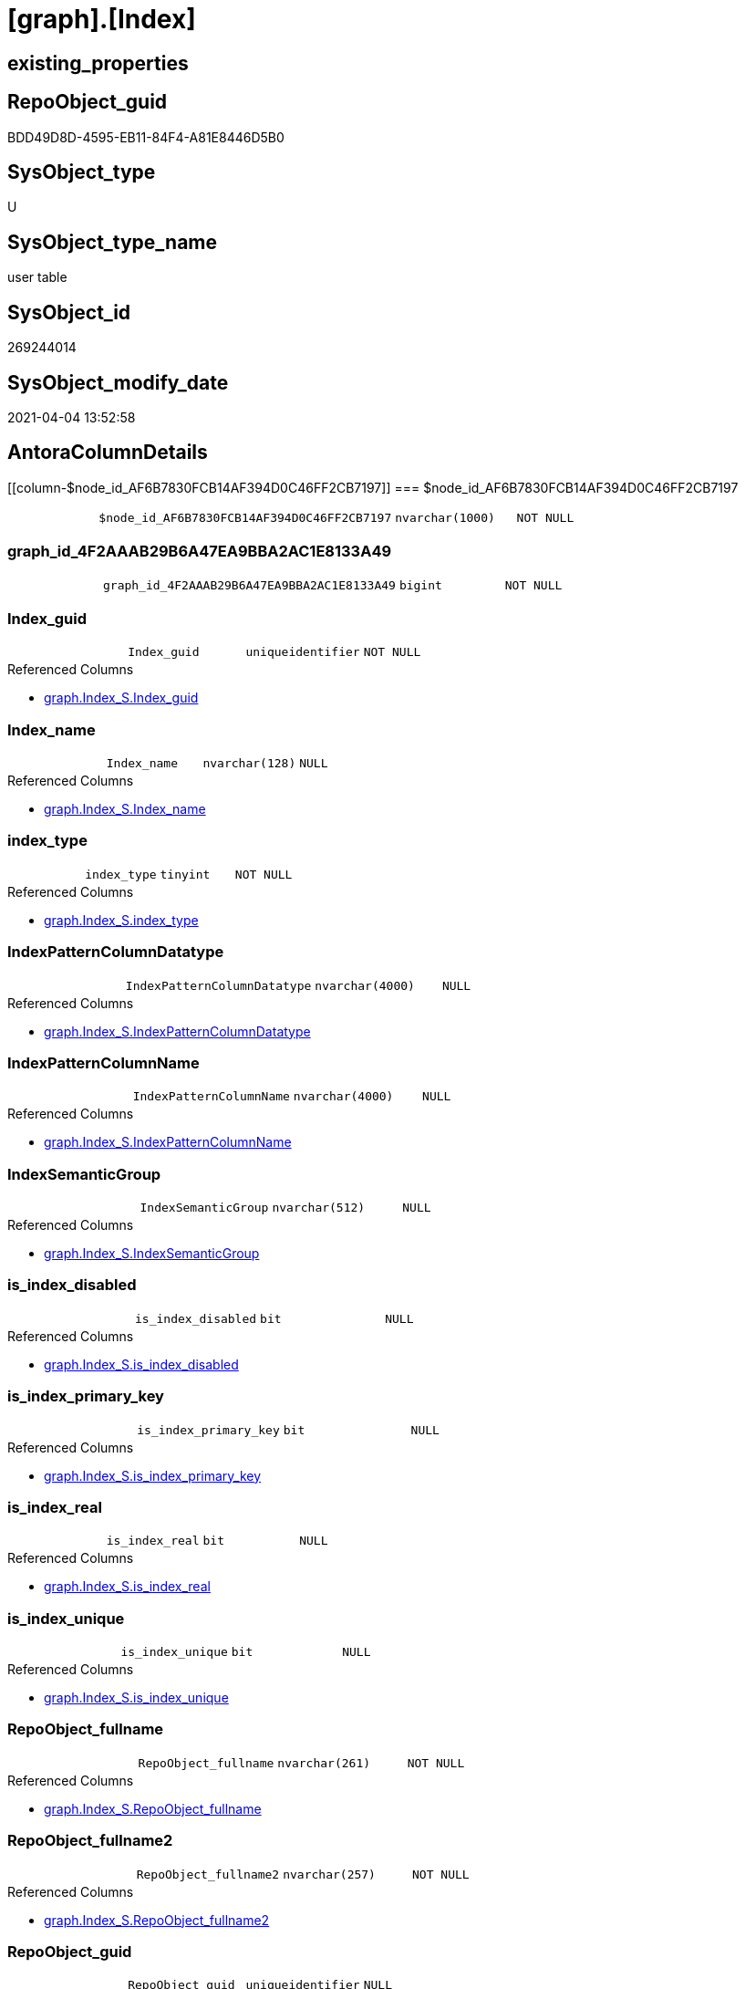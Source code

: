 = [graph].[Index]

== existing_properties

// tag::existing_properties[]
:ExistsProperty--AntoraReferencedList:
:ExistsProperty--has_history:
:ExistsProperty--has_history_columns:
:ExistsProperty--is_persistence:
:ExistsProperty--is_persistence_check_duplicate_per_pk:
:ExistsProperty--is_persistence_check_for_empty_source:
:ExistsProperty--is_persistence_delete_changed:
:ExistsProperty--is_persistence_delete_missing:
:ExistsProperty--is_persistence_insert:
:ExistsProperty--is_persistence_truncate:
:ExistsProperty--is_persistence_update_changed:
:ExistsProperty--is_repo_managed:
:ExistsProperty--persistence_source_RepoObject_fullname:
:ExistsProperty--persistence_source_RepoObject_fullname2:
:ExistsProperty--persistence_source_RepoObject_guid:
:ExistsProperty--persistence_source_RepoObject_xref:
:ExistsProperty--usp_persistence_RepoObject_guid:
:ExistsProperty--FK:
:ExistsProperty--AntoraIndexList:
:ExistsProperty--Columns:
// end::existing_properties[]

== RepoObject_guid

// tag::RepoObject_guid[]
BDD49D8D-4595-EB11-84F4-A81E8446D5B0
// end::RepoObject_guid[]

== SysObject_type

// tag::SysObject_type[]
U 
// end::SysObject_type[]

== SysObject_type_name

// tag::SysObject_type_name[]
user table
// end::SysObject_type_name[]

== SysObject_id

// tag::SysObject_id[]
269244014
// end::SysObject_id[]

== SysObject_modify_date

// tag::SysObject_modify_date[]
2021-04-04 13:52:58
// end::SysObject_modify_date[]

== AntoraColumnDetails

// tag::AntoraColumnDetails[]
[[column-$node_id_AF6B7830FCB14AF394D0C46FF2CB7197]]
=== $node_id_AF6B7830FCB14AF394D0C46FF2CB7197

[cols="d,m,m,m,m,d"]
|===
|
|$node_id_AF6B7830FCB14AF394D0C46FF2CB7197
|nvarchar(1000)
|NOT NULL
|
|
|===


[[column-graph_id_4F2AAAB29B6A47EA9BBA2AC1E8133A49]]
=== graph_id_4F2AAAB29B6A47EA9BBA2AC1E8133A49

[cols="d,m,m,m,m,d"]
|===
|
|graph_id_4F2AAAB29B6A47EA9BBA2AC1E8133A49
|bigint
|NOT NULL
|
|
|===


[[column-Index_guid]]
=== Index_guid

[cols="d,m,m,m,m,d"]
|===
|
|Index_guid
|uniqueidentifier
|NOT NULL
|
|
|===

.Referenced Columns
--
* xref:graph.Index_S.adoc#column-Index_guid[graph.Index_S.Index_guid]
--


[[column-Index_name]]
=== Index_name

[cols="d,m,m,m,m,d"]
|===
|
|Index_name
|nvarchar(128)
|NULL
|
|
|===

.Referenced Columns
--
* xref:graph.Index_S.adoc#column-Index_name[graph.Index_S.Index_name]
--


[[column-index_type]]
=== index_type

[cols="d,m,m,m,m,d"]
|===
|
|index_type
|tinyint
|NOT NULL
|
|
|===

.Referenced Columns
--
* xref:graph.Index_S.adoc#column-index_type[graph.Index_S.index_type]
--


[[column-IndexPatternColumnDatatype]]
=== IndexPatternColumnDatatype

[cols="d,m,m,m,m,d"]
|===
|
|IndexPatternColumnDatatype
|nvarchar(4000)
|NULL
|
|
|===

.Referenced Columns
--
* xref:graph.Index_S.adoc#column-IndexPatternColumnDatatype[graph.Index_S.IndexPatternColumnDatatype]
--


[[column-IndexPatternColumnName]]
=== IndexPatternColumnName

[cols="d,m,m,m,m,d"]
|===
|
|IndexPatternColumnName
|nvarchar(4000)
|NULL
|
|
|===

.Referenced Columns
--
* xref:graph.Index_S.adoc#column-IndexPatternColumnName[graph.Index_S.IndexPatternColumnName]
--


[[column-IndexSemanticGroup]]
=== IndexSemanticGroup

[cols="d,m,m,m,m,d"]
|===
|
|IndexSemanticGroup
|nvarchar(512)
|NULL
|
|
|===

.Referenced Columns
--
* xref:graph.Index_S.adoc#column-IndexSemanticGroup[graph.Index_S.IndexSemanticGroup]
--


[[column-is_index_disabled]]
=== is_index_disabled

[cols="d,m,m,m,m,d"]
|===
|
|is_index_disabled
|bit
|NULL
|
|
|===

.Referenced Columns
--
* xref:graph.Index_S.adoc#column-is_index_disabled[graph.Index_S.is_index_disabled]
--


[[column-is_index_primary_key]]
=== is_index_primary_key

[cols="d,m,m,m,m,d"]
|===
|
|is_index_primary_key
|bit
|NULL
|
|
|===

.Referenced Columns
--
* xref:graph.Index_S.adoc#column-is_index_primary_key[graph.Index_S.is_index_primary_key]
--


[[column-is_index_real]]
=== is_index_real

[cols="d,m,m,m,m,d"]
|===
|
|is_index_real
|bit
|NULL
|
|
|===

.Referenced Columns
--
* xref:graph.Index_S.adoc#column-is_index_real[graph.Index_S.is_index_real]
--


[[column-is_index_unique]]
=== is_index_unique

[cols="d,m,m,m,m,d"]
|===
|
|is_index_unique
|bit
|NULL
|
|
|===

.Referenced Columns
--
* xref:graph.Index_S.adoc#column-is_index_unique[graph.Index_S.is_index_unique]
--


[[column-RepoObject_fullname]]
=== RepoObject_fullname

[cols="d,m,m,m,m,d"]
|===
|
|RepoObject_fullname
|nvarchar(261)
|NOT NULL
|
|
|===

.Referenced Columns
--
* xref:graph.Index_S.adoc#column-RepoObject_fullname[graph.Index_S.RepoObject_fullname]
--


[[column-RepoObject_fullname2]]
=== RepoObject_fullname2

[cols="d,m,m,m,m,d"]
|===
|
|RepoObject_fullname2
|nvarchar(257)
|NOT NULL
|
|
|===

.Referenced Columns
--
* xref:graph.Index_S.adoc#column-RepoObject_fullname2[graph.Index_S.RepoObject_fullname2]
--


[[column-RepoObject_guid]]
=== RepoObject_guid

[cols="d,m,m,m,m,d"]
|===
|
|RepoObject_guid
|uniqueidentifier
|NULL
|
|
|===

.Referenced Columns
--
* xref:graph.Index_S.adoc#column-RepoObject_guid[graph.Index_S.RepoObject_guid]
--


// end::AntoraColumnDetails[]

== AntoraPkColumnTableRows

// tag::AntoraPkColumnTableRows[]















// end::AntoraPkColumnTableRows[]

== AntoraNonPkColumnTableRows

// tag::AntoraNonPkColumnTableRows[]
|
|<<column-$node_id_AF6B7830FCB14AF394D0C46FF2CB7197>>
|nvarchar(1000)
|NOT NULL
|
|

|
|<<column-graph_id_4F2AAAB29B6A47EA9BBA2AC1E8133A49>>
|bigint
|NOT NULL
|
|

|
|<<column-Index_guid>>
|uniqueidentifier
|NOT NULL
|
|

|
|<<column-Index_name>>
|nvarchar(128)
|NULL
|
|

|
|<<column-index_type>>
|tinyint
|NOT NULL
|
|

|
|<<column-IndexPatternColumnDatatype>>
|nvarchar(4000)
|NULL
|
|

|
|<<column-IndexPatternColumnName>>
|nvarchar(4000)
|NULL
|
|

|
|<<column-IndexSemanticGroup>>
|nvarchar(512)
|NULL
|
|

|
|<<column-is_index_disabled>>
|bit
|NULL
|
|

|
|<<column-is_index_primary_key>>
|bit
|NULL
|
|

|
|<<column-is_index_real>>
|bit
|NULL
|
|

|
|<<column-is_index_unique>>
|bit
|NULL
|
|

|
|<<column-RepoObject_fullname>>
|nvarchar(261)
|NOT NULL
|
|

|
|<<column-RepoObject_fullname2>>
|nvarchar(257)
|NOT NULL
|
|

|
|<<column-RepoObject_guid>>
|uniqueidentifier
|NULL
|
|

// end::AntoraNonPkColumnTableRows[]

== AntoraIndexList

// tag::AntoraIndexList[]

[[index-UK_Index]]
=== UK_Index

* IndexSemanticGroup: xref:index/IndexSemanticGroup.adoc#_index_guid[index_guid]
+
--
* <<column-Index_guid>>; uniqueidentifier
--
* PK, Unique, Real: 0, 1, 1

// end::AntoraIndexList[]

== AntoraParameterList

// tag::AntoraParameterList[]

// end::AntoraParameterList[]

== AntoraReferencingList

// tag::AntoraReferencingList[]

// end::AntoraReferencingList[]


== example1

// tag::example1[]

// end::example1[]


== example2

// tag::example2[]

// end::example2[]


== example3

// tag::example3[]

// end::example3[]


== AdocUspSteps

// tag::AdocUspSteps[]

// end::AdocUspSteps[]


== example4

// tag::example4[]

// end::example4[]


== example5

// tag::example5[]

// end::example5[]


== pk_index_guid

// tag::pk_index_guid[]

// end::pk_index_guid[]


== pk_IndexPatternColumnDatatype

// tag::pk_IndexPatternColumnDatatype[]

// end::pk_IndexPatternColumnDatatype[]


== pk_IndexPatternColumnName

// tag::pk_IndexPatternColumnName[]

// end::pk_IndexPatternColumnName[]


== pk_IndexSemanticGroup

// tag::pk_IndexSemanticGroup[]

// end::pk_IndexSemanticGroup[]


== ReferencedObjectList

// tag::ReferencedObjectList[]

// end::ReferencedObjectList[]


== microsoft_database_tools_support

// tag::microsoft_database_tools_support[]

// end::microsoft_database_tools_support[]


== MS_Description

// tag::MS_Description[]

// end::MS_Description[]


== UspExamples

// tag::UspExamples[]

// end::UspExamples[]


== UspParameters

// tag::UspParameters[]

// end::UspParameters[]


== AntoraReferencedList

// tag::AntoraReferencedList[]
* xref:graph.Index_S.adoc[]
// end::AntoraReferencedList[]


== has_history

// tag::has_history[]
0
// end::has_history[]


== has_history_columns

// tag::has_history_columns[]
0
// end::has_history_columns[]


== is_persistence

// tag::is_persistence[]
1
// end::is_persistence[]


== is_persistence_check_duplicate_per_pk

// tag::is_persistence_check_duplicate_per_pk[]
1
// end::is_persistence_check_duplicate_per_pk[]


== is_persistence_check_for_empty_source

// tag::is_persistence_check_for_empty_source[]
1
// end::is_persistence_check_for_empty_source[]


== is_persistence_delete_changed

// tag::is_persistence_delete_changed[]
0
// end::is_persistence_delete_changed[]


== is_persistence_delete_missing

// tag::is_persistence_delete_missing[]
1
// end::is_persistence_delete_missing[]


== is_persistence_insert

// tag::is_persistence_insert[]
1
// end::is_persistence_insert[]


== is_persistence_truncate

// tag::is_persistence_truncate[]
0
// end::is_persistence_truncate[]


== is_persistence_update_changed

// tag::is_persistence_update_changed[]
1
// end::is_persistence_update_changed[]


== is_repo_managed

// tag::is_repo_managed[]
1
// end::is_repo_managed[]


== persistence_source_RepoObject_fullname

// tag::persistence_source_RepoObject_fullname[]
[graph].[Index_S]
// end::persistence_source_RepoObject_fullname[]


== persistence_source_RepoObject_fullname2

// tag::persistence_source_RepoObject_fullname2[]
graph.Index_S
// end::persistence_source_RepoObject_fullname2[]


== persistence_source_RepoObject_guid

// tag::persistence_source_RepoObject_guid[]
BFD49D8D-4595-EB11-84F4-A81E8446D5B0
// end::persistence_source_RepoObject_guid[]


== persistence_source_RepoObject_xref

// tag::persistence_source_RepoObject_xref[]
xref:graph.Index_S.adoc[]
// end::persistence_source_RepoObject_xref[]


== usp_persistence_RepoObject_guid

// tag::usp_persistence_RepoObject_guid[]
26E90A1E-7495-EB11-84F4-A81E8446D5B0
// end::usp_persistence_RepoObject_guid[]


== sql_modules_definition

// tag::sql_modules_definition[]
[source,sql]
----

----
// end::sql_modules_definition[]



